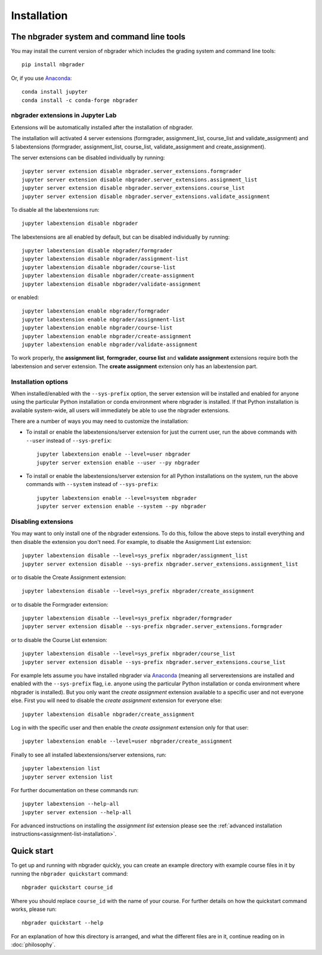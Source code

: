
Installation
============

The nbgrader system and command line tools
------------------------------------------
You may install the current version of nbgrader which includes the grading
system and command line tools::

    pip install nbgrader

Or, if you use `Anaconda <https://www.anaconda.com/download>`__::

    conda install jupyter
    conda install -c conda-forge nbgrader


nbgrader extensions in Jupyter Lab
~~~~~~~~~~~~~~~~~~~~~~~~~~~~~~~~~~

Extensions will be automatically installed after the installation of nbgrader.

The installation will activated 4 server extensions
(formgrader, assignment_list, course_list and validate_assignment)
and 5 labextensions (formgrader, assignment_list, course_list, validate_assignment and create_assignment).

The server extensions can be disabled individually by running::

    jupyter server extension disable nbgrader.server_extensions.formgrader
    jupyter server extension disable nbgrader.server_extensions.assignment_list
    jupyter server extension disable nbgrader.server_extensions.course_list
    jupyter server extension disable nbgrader.server_extensions.validate_assignment

To disable all the labextensions run::

    jupyter labextension disable nbgrader

The labextensions are all enabled by default, but can be disabled individually by running::

    jupyter labextension disable nbgrader/formgrader
    jupyter labextension disable nbgrader/assignment-list
    jupyter labextension disable nbgrader/course-list
    jupyter labextension disable nbgrader/create-assignment
    jupyter labextension disable nbgrader/validate-assignment

or enabled::

    jupyter labextension enable nbgrader/formgrader
    jupyter labextension enable nbgrader/assignment-list
    jupyter labextension enable nbgrader/course-list
    jupyter labextension enable nbgrader/create-assignment
    jupyter labextension enable nbgrader/validate-assignment

To work properly, the **assignment list**, **formgrader**, **course list** and **validate assignment**
extensions require both the labextension and server extension. The **create
assignment** extension only has an labextension part.

Installation options
~~~~~~~~~~~~~~~~~~~~

When installed/enabled with the ``--sys-prefix`` option, the
server extension will be installed and enabled for anyone using the particular
Python installation or conda environment where nbgrader is installed. If that
Python installation is available system-wide, all users will immediately be
able to use the nbgrader extensions.

There are a number of ways you may need to customize the installation:

-  To install or enable the labextensions/server extension for just the
   current user, run the above commands with ``--user`` instead of ``--sys-prefix``::

    jupyter labextension enable --level=user nbgrader
    jupyter server extension enable --user --py nbgrader

-  To install or enable the labextensions/server extension for all
   Python installations on the system, run the above commands with ``--system`` instead of ``--sys-prefix``::

    jupyter labextension enable --level=system nbgrader
    jupyter server extension enable --system --py nbgrader

Disabling extensions
~~~~~~~~~~~~~~~~~~~~

You may want to only install one of the nbgrader extensions. To do this, follow
the above steps to install everything and then disable the extension you don't
need. For example, to disable the Assignment List extension::

    jupyter labextension disable --level=sys_prefix nbgrader/assignment_list
    jupyter server extension disable --sys-prefix nbgrader.server_extensions.assignment_list

or to disable the Create Assignment extension::

    jupyter labextension disable --level=sys_prefix nbgrader/create_assignment

or to disable the Formgrader extension::

    jupyter labextension disable --level=sys_prefix nbgrader/formgrader
    jupyter server extension disable --sys-prefix nbgrader.server_extensions.formgrader

or to disable the Course List extension::

    jupyter labextension disable --level=sys_prefix nbgrader/course_list
    jupyter server extension disable --sys-prefix nbgrader.server_extensions.course_list

For example lets assume you have installed nbgrader via `Anaconda
<https://www.anaconda.com/download>`__ (meaning all serverextensions are installed
and enabled with the ``--sys-prefix`` flag, i.e. anyone using the particular
Python installation or conda environment where nbgrader is installed). But you
only want the *create assignment* extension available to a specific user and
not everyone else. First you will need to disable the *create assignment*
extension for everyone else::

    jupyter labextension disable nbgrader/create_assignment

Log in with the specific user and then enable the *create assignment* extension
only for that user::

    jupyter labextension enable --level=user nbgrader/create_assignment

Finally to see all installed labextensions/server extensions, run::

    jupyter labextension list
    jupyter server extension list

For further documentation on these commands run::

    jupyter labextension --help-all
    jupyter server extension --help-all

For advanced instructions on installing the *assignment list* extension please
see the :ref:`advanced installation instructions<assignment-list-installation>`.

Quick start
-----------

To get up and running with nbgrader quickly, you can create an example
directory with example course files in it by running the ``nbgrader
quickstart`` command::

    nbgrader quickstart course_id

Where you should replace ``course_id`` with the name of your course. For
further details on how the quickstart command works, please run::

    nbgrader quickstart --help

For an explanation of how this directory is arranged, and what the different
files are in it, continue reading on in :doc:`philosophy`.
